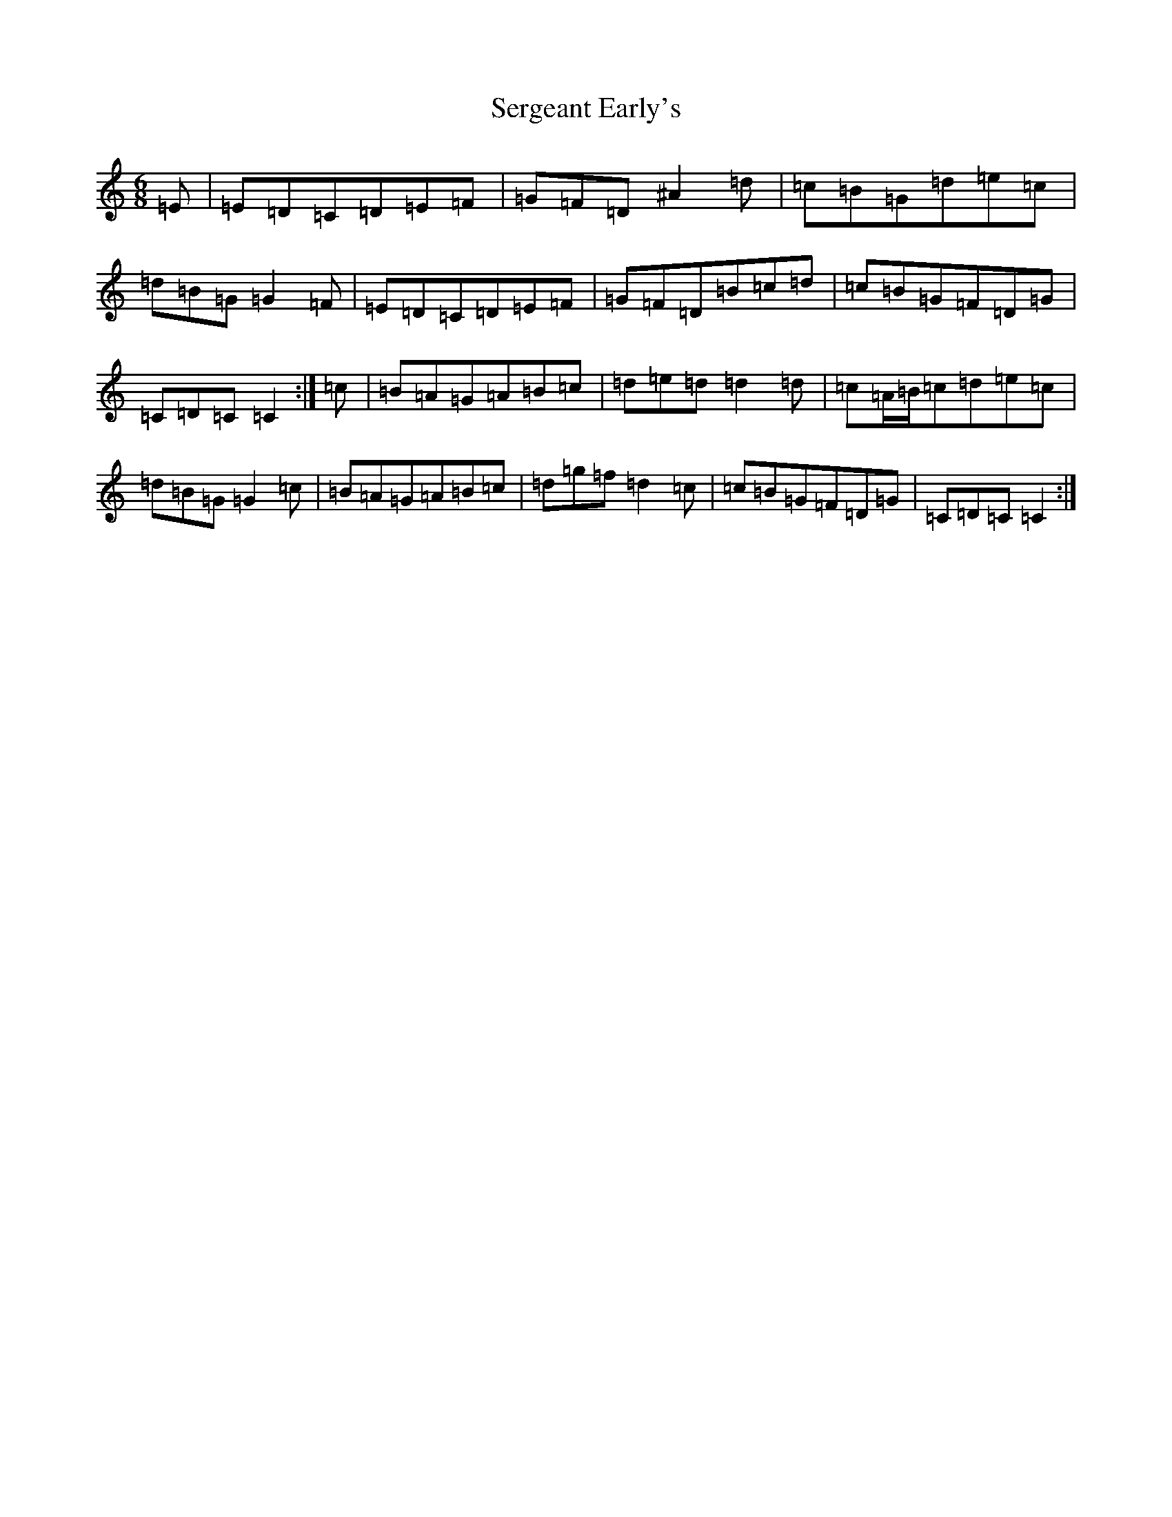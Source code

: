 X: 19157
T: Sergeant Early's
S: https://thesession.org/tunes/10518#setting25036
Z: D Major
R: jig
M: 6/8
L: 1/8
K: C Major
=E|=E=D=C=D=E=F|=G=F=D^A2=d|=c=B=G=d=e=c|=d=B=G=G2=F|=E=D=C=D=E=F|=G=F=D=B=c=d|=c=B=G=F=D=G|=C=D=C=C2:|=c|=B=A=G=A=B=c|=d=e=d=d2=d|=c=A/2=B/2=c=d=e=c|=d=B=G=G2=c|=B=A=G=A=B=c|=d=g=f=d2=c|=c=B=G=F=D=G|=C=D=C=C2:|